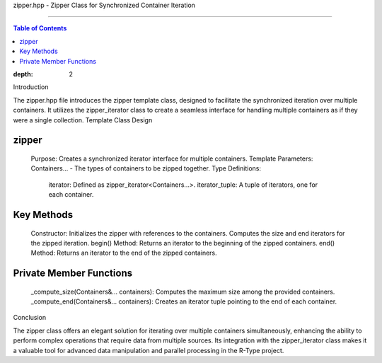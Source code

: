 zipper.hpp - Zipper Class for Synchronized Container Iteration

==================================================================

.. contents:: Table of Contents
:depth: 2
Introduction

The zipper.hpp file introduces the zipper template class, designed to facilitate the synchronized iteration over multiple containers. It utilizes the zipper_iterator class to create a seamless interface for handling multiple containers as if they were a single collection.
Template Class Design

zipper
^^^^^^

    Purpose: Creates a synchronized iterator interface for multiple containers.
    Template Parameters: Containers... - The types of containers to be zipped together.
    Type Definitions:
        iterator: Defined as zipper_iterator<Containers...>.
        iterator_tuple: A tuple of iterators, one for each container.

Key Methods
^^^^^^^^^^^

    Constructor: Initializes the zipper with references to the containers. Computes the size and end iterators for the zipped iteration.
    begin() Method: Returns an iterator to the beginning of the zipped containers.
    end() Method: Returns an iterator to the end of the zipped containers.

Private Member Functions
^^^^^^^^^^^^^^^^^^^^^^^^

    _compute_size(Containers&... containers): Computes the maximum size among the provided containers.
    _compute_end(Containers&... containers): Creates an iterator tuple pointing to the end of each container.

Conclusion

The zipper class offers an elegant solution for iterating over multiple containers simultaneously, enhancing the ability to perform complex operations that require data from multiple sources. Its integration with the zipper_iterator class makes it a valuable tool for advanced data manipulation and parallel processing in the R-Type project.